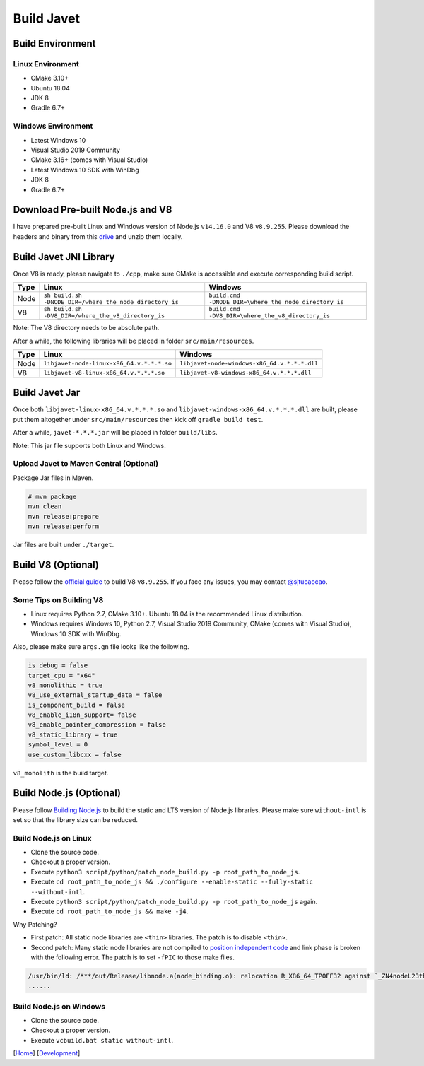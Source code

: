 ===========
Build Javet
===========

Build Environment
=================

Linux Environment
-----------------

* CMake 3.10+
* Ubuntu 18.04
* JDK 8
* Gradle 6.7+

Windows Environment
-------------------

* Latest Windows 10
* Visual Studio 2019 Community
* CMake 3.16+ (comes with Visual Studio)
* Latest Windows 10 SDK with WinDbg
* JDK 8
* Gradle 6.7+

Download Pre-built Node.js and V8
=================================

I have prepared pre-built Linux and Windows version of Node.js ``v14.16.0`` and V8 ``v8.9.255``. Please download the headers and binary from this `drive <https://drive.google.com/drive/folders/18wcF8c-zjZg9iZeGfNSL8-bxqJwDZVEL?usp=sharing>`_ and unzip them locally.

Build Javet JNI Library
=======================

Once V8 is ready, please navigate to ``./cpp``, make sure CMake is accessible and execute corresponding build script.

=========== =========================================================== ==========================================================
Type        Linux                                                       Windows
=========== =========================================================== ==========================================================
Node        ``sh build.sh -DNODE_DIR=/where_the_node_directory_is``     ``build.cmd -DNODE_DIR=\where_the_node_directory_is``
V8          ``sh build.sh -DV8_DIR=/where_the_v8_directory_is``         ``build.cmd -DV8_DIR=\where_the_v8_directory_is``
=========== =========================================================== ==========================================================

Note: The V8 directory needs to be absolute path.

After a while, the following libraries will be placed in folder ``src/main/resources``.

=========== =========================================================== ==========================================================
Type        Linux                                                       Windows
=========== =========================================================== ==========================================================
Node        ``libjavet-node-linux-x86_64.v.*.*.*.so``                   ``libjavet-node-windows-x86_64.v.*.*.*.dll``
V8          ``libjavet-v8-linux-x86_64.v.*.*.*.so``                     ``libjavet-v8-windows-x86_64.v.*.*.*.dll``
=========== =========================================================== ==========================================================

Build Javet Jar
===============

Once both ``libjavet-linux-x86_64.v.*.*.*.so`` and ``libjavet-windows-x86_64.v.*.*.*.dll`` are built, please put them altogether under ``src/main/resources`` then kick off ``gradle build test``.

After a while, ``javet-*.*.*.jar`` will be placed in folder ``build/libs``.

Note: This jar file supports both Linux and Windows.

Upload Javet to Maven Central (Optional)
----------------------------------------

Package Jar files in Maven.

.. code-block:: sh

    # mvn package
    mvn clean
    mvn release:prepare
    mvn release:perform

Jar files are built under ``./target``.

Build V8 (Optional)
===================

Please follow the `official guide <https://v8.dev/docs/build>`_ to build V8 ``v8.9.255``. If you face any issues, you may contact `@sjtucaocao <https://twitter.com/sjtucaocao>`_.

Some Tips on Building V8
------------------------

* Linux requires Python 2.7, CMake 3.10+. Ubuntu 18.04 is the recommended Linux distribution.
* Windows requires Windows 10, Python 2.7, Visual Studio 2019 Community, CMake (comes with Visual Studio), Windows 10 SDK with WinDbg.

Also, please make sure ``args.gn`` file looks like the following.

.. code-block:: ini

    is_debug = false
    target_cpu = "x64"
    v8_monolithic = true
    v8_use_external_startup_data = false
    is_component_build = false
    v8_enable_i18n_support= false
    v8_enable_pointer_compression = false
    v8_static_library = true
    symbol_level = 0
    use_custom_libcxx = false

``v8_monolith`` is the build target.

Build Node.js (Optional)
========================

Please follow `Building Node.js <https://github.com/nodejs/node/blob/master/BUILDING.md>`_ to build the static and LTS version of Node.js libraries. Please make sure ``without-intl`` is set so that the library size can be reduced.

Build Node.js on Linux
------------------------

* Clone the source code.
* Checkout a proper version.
* Execute ``python3 script/python/patch_node_build.py -p root_path_to_node_js``.
* Execute ``cd root_path_to_node_js && ./configure --enable-static --fully-static --without-intl``.
* Execute ``python3 script/python/patch_node_build.py -p root_path_to_node_js`` again.
* Execute ``cd root_path_to_node_js && make -j4``.

Why Patching?

* First patch: All static node libraries are ``<thin>`` libraries. The patch is to disable ``<thin>``.
* Second patch: Many static node libraries are not compiled to `position independent code <https://en.wikipedia.org/wiki/Position-independent_code>`_ and link phase is broken with the following error. The patch is to set ``-fPIC`` to those make files.

.. code-block:: cpp

    /usr/bin/ld: /***/out/Release/libnode.a(node_binding.o): relocation R_X86_64_TPOFF32 against `_ZN4nodeL23thread_local_modpendingE` can not be used when making a shared objeect; recompile with -fPIC
    ......

Build Node.js on Windows
------------------------

* Clone the source code.
* Checkout a proper version.
* Execute ``vcbuild.bat static without-intl``.

[`Home <../../README.rst>`_] [`Development <index.rst>`_]
